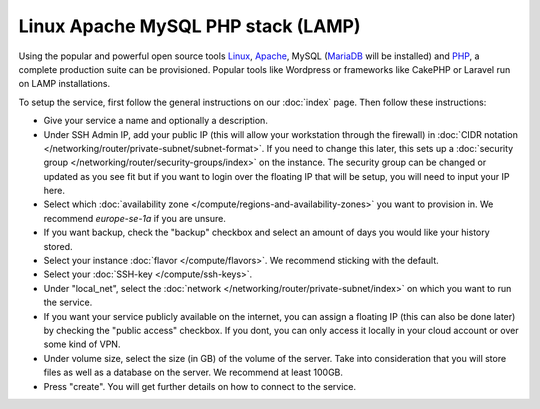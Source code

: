 ===================================
Linux Apache MySQL PHP stack (LAMP)
===================================
Using the popular and powerful open source tools `Linux <https://www.linux.org>`__, `Apache <https://httpd.apache.org>`__, MySQL (`MariaDB <https://mariadb.org>`__ will be installed) and `PHP <https://www.php.net>`__, a complete production suite can be provisioned. Popular tools like Wordpress or frameworks like CakePHP or Laravel run on LAMP installations. 

To setup the service, first follow the general instructions on our :doc:`index` page. Then follow these instructions: 

- Give your service a name and optionally a description.
- Under SSH Admin IP, add your public IP (this will allow your workstation through the firewall) in :doc:`CIDR notation </networking/router/private-subnet/subnet-format>`. If you need to change this later, this sets up a :doc:`security group </networking/router/security-groups/index>` on the instance. The security group can be changed or updated as you see fit but if you want to login over the floating IP that will be setup, you will need to input your IP here. 
- Select which :doc:`availability zone </compute/regions-and-availability-zones>` you want to provision in. We recommend *europe-se-1a* if you are unsure. 
- If you want backup, check the "backup" checkbox and select an amount of days you would like your history stored.
- Select your instance :doc:`flavor </compute/flavors>`. We recommend sticking with the default.
- Select your :doc:`SSH-key </compute/ssh-keys>`. 
- Under "local_net", select the :doc:`network </networking/router/private-subnet/index>` on which you want to run the service.
- If you want your service publicly available on the internet, you can assign a floating IP (this can also be done later) by checking the "public access" checkbox. If you dont, you can only access it locally in your cloud account or over some kind of VPN.
- Under volume size, select the size (in GB) of the volume of the server. Take into consideration that you will store files as well as a database on the server. We recommend at least 100GB.
- Press "create". You will get further details on how to connect to the service. 



..  seealso::
  - :doc:`index`
